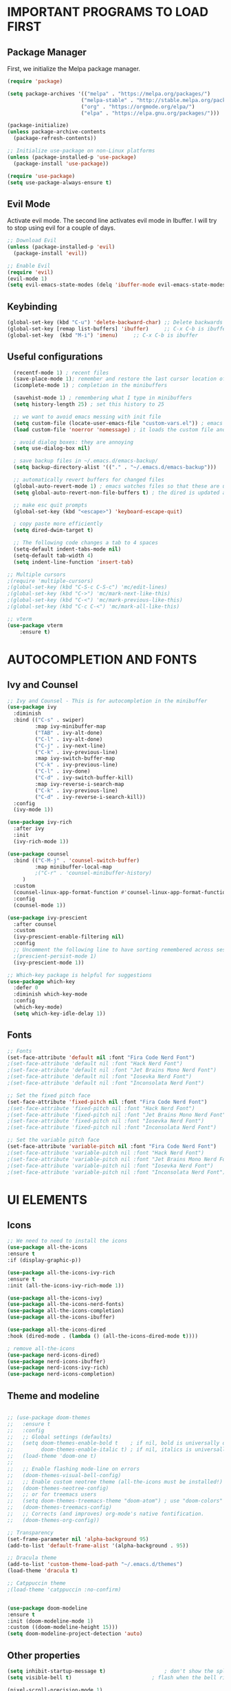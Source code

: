 #+TIkTLE: GNU Emacs Config
#+AUTHOR: Thiago Araujo
#+DESCRIPTION: Personal Emacs config.
#+STARTUP: showeverything
#+OPTIONS: toc:2

# * TABLE OF CONTENTS :toc:
# - [[#important-programs-to-load-first][IMPORTANT PROGRAMS TO LOAD FIRST]]
  # - [[#melpa-package-manager][Melpa Package Manager]]
  # - [[#load-evil-mode][Load Evil Mode]]
# 

* IMPORTANT PROGRAMS TO LOAD FIRST

** Package Manager

First, we initialize the Melpa package manager. 

#+begin_src emacs-lisp
(require 'package)

(setq package-archives '(("melpa" . "https://melpa.org/packages/")
			            ("melpa-stable" . "http://stable.melpa.org/packages/") 
                        ("org" . "https://orgmode.org/elpa/")
                        ("elpa" . "https://elpa.gnu.org/packages/")))

(package-initialize)
(unless package-archive-contents
  (package-refresh-contents))

;; Initialize use-package on non-Linux platforms
(unless (package-installed-p 'use-package)
  (package-install 'use-package))

(require 'use-package)
(setq use-package-always-ensure t)
#+end_src

** Evil Mode

Activate evil mode. The second line activates evil mode in Ibuffer. I will try to stop using evil
for a couple of days. 

#+begin_src emacs-lisp
;; Download Evil
(unless (package-installed-p 'evil)
  (package-install 'evil))

;; Enable Evil
(require 'evil)
(evil-mode 1)
(setq evil-emacs-state-modes (delq 'ibuffer-mode evil-emacs-state-modes))
#+end_src

** Keybinding

#+begin_src emacs-lisp
(global-set-key (kbd "C-u") 'delete-backward-char) ;; Delete backwards 
(global-set-key [remap list-buffers] 'ibuffer)     ;; C-x C-b is ibuffer
(global-set-key  (kbd "M-i") 'imenu)     ;; C-x C-b is ibuffer
#+end_src

** Useful configurations

#+begin_src emacs-lisp
  (recentf-mode 1) ; recent files
  (save-place-mode 1); remember and restore the last cursor location of open files
  (icomplete-mode 1) ; completion in the minibuffers

  (savehist-mode 1) ; remembering what I type in minibuffers
  (setq history-length 25) ; set this history to 25

  ;; we want to avoid emacs messing with init file
  (setq custom-file (locate-user-emacs-file "custom-vars.el")) ; emacs save modification elsewhere
  (load custom-file 'noerror 'nomessage) ; it loads the custom file and does't mess with me

  ; avoid dialog boxes: they are annoying
  (setq use-dialog-box nil) 

  ; save backup files in ~/.emacs.d/emacs-backup/
  (setq backup-directory-alist '(("." . "~/.emacs.d/emacs-backup"))) 

  ;; automatically revert buffers for changed files                      
  (global-auto-revert-mode 1) ; emacs watches files so that these are updated when changed outside emacs
  (setq global-auto-revert-non-file-buffers t) ; the dired is updated as well

  ;; make esc quit prompts
  (global-set-key (kbd "<escape>") 'keyboard-escape-quit)

  ; copy paste more efficiently
  (setq dired-dwim-target t)

  ;; The following code changes a tab to 4 spaces
  (setq-default indent-tabs-mode nil)
  (setq-default tab-width 4)
  (setq indent-line-function 'insert-tab)

;; Multiple cursors 
;(require 'multiple-cursors)
;(global-set-key (kbd "C-S-c C-S-c") 'mc/edit-lines)
;(global-set-key (kbd "C->") 'mc/mark-next-like-this)
;(global-set-key (kbd "C-<") 'mc/mark-previous-like-this)
;(global-set-key (kbd "C-c C-<") 'mc/mark-all-like-this)

;; vterm
(use-package vterm
    :ensure t)
#+end_src

* AUTOCOMPLETION AND FONTS

** Ivy and Counsel

#+begin_src emacs-lisp
;; Ivy and Counsel - This is for autocompletion in the minibuffer
(use-package ivy
  :diminish
  :bind (("C-s" . swiper)
         :map ivy-minibuffer-map
         ("TAB" . ivy-alt-done)
         ("C-l" . ivy-alt-done)
         ("C-j" . ivy-next-line)
         ("C-k" . ivy-previous-line)
         :map ivy-switch-buffer-map
         ("C-k" . ivy-previous-line)
         ("C-l" . ivy-done)
         ("C-d" . ivy-switch-buffer-kill)
         :map ivy-reverse-i-search-map
         ("C-k" . ivy-previous-line)
         ("C-d" . ivy-reverse-i-search-kill))
  :config
  (ivy-mode 1))

(use-package ivy-rich
  :after ivy
  :init
  (ivy-rich-mode 1))

(use-package counsel
  :bind (("C-M-j" . 'counsel-switch-buffer)
         :map minibuffer-local-map
         ;("C-r" . 'counsel-minibuffer-history)
	 )
  :custom
  (counsel-linux-app-format-function #'counsel-linux-app-format-function-name-only)
  :config
  (counsel-mode 1))

(use-package ivy-prescient
  :after counsel
  :custom
  (ivy-prescient-enable-filtering nil)
  :config
  ;; Uncomment the following line to have sorting remembered across sessions!
  ;(prescient-persist-mode 1)
  (ivy-prescient-mode 1))

;; Which-key package is helpful for suggestions
(use-package which-key
  :defer 0
  :diminish which-key-mode
  :config
  (which-key-mode)
  (setq which-key-idle-delay 1))
#+end_src

** Fonts

#+begin_src emacs-lisp
;; Fonts
(set-face-attribute 'default nil :font "Fira Code Nerd Font")
;(set-face-attribute 'default nil :font "Hack Nerd Font")
;(set-face-attribute 'default nil :font "Jet Brains Mono Nerd Font")
;(set-face-attribute 'default nil :font "Iosevka Nerd Font")
;(set-face-attribute 'default nil :font "Inconsolata Nerd Font")

;; Set the fixed pitch face
(set-face-attribute 'fixed-pitch nil :font "Fira Code Nerd Font")
;(set-face-attribute 'fixed-pitch nil :font "Hack Nerd Font")
;(set-face-attribute 'fixed-pitch nil :font "Jet Brains Mono Nerd Font")
;(set-face-attribute 'fixed-pitch nil :font "Iosevka Nerd Font")
;(set-face-attribute 'fixed-pitch nil :font "Inconsolata Nerd Font")

;; Set the variable pitch face
(set-face-attribute 'variable-pitch nil :font "Fira Code Nerd Font")
;(set-face-attribute 'variable-pitch nil :font "Hack Nerd Font")
;(set-face-attribute 'variable-pitch nil :font "Jet Brains Mono Nerd Font")
;(set-face-attribute 'variable-pitch nil :font "Iosevka Nerd Font")
;(set-face-attribute 'variable-pitch nil :font "Inconsolata Nerd Font")

#+end_src

* UI ELEMENTS

** Icons

#+begin_src emacs-lisp
;; We need to need to install the icons
(use-package all-the-icons
:ensure t
:if (display-graphic-p))

(use-package all-the-icons-ivy-rich
:ensure t
:init (all-the-icons-ivy-rich-mode 1))

(use-package all-the-icons-ivy)
(use-package all-the-icons-nerd-fonts)
(use-package all-the-icons-completion)
(use-package all-the-icons-ibuffer)

(use-package all-the-icons-dired
:hook (dired-mode . (lambda () (all-the-icons-dired-mode t))))

; remove all-the-icons
(use-package nerd-icons-dired)
(use-package nerd-icons-ibuffer)
(use-package nerd-icons-ivy-rich)
(use-package nerd-icons-completion)
#+end_src

** Theme and modeline

#+begin_src emacs-lisp

;; (use-package doom-themes
;;   :ensure t
;;   :config
;;   ;; Global settings (defaults)
;;   (setq doom-themes-enable-bold t    ; if nil, bold is universally disabled
;;         doom-themes-enable-italic t) ; if nil, italics is universally disabled
;;   (load-theme 'doom-one t)
;; 
;;   ;; Enable flashing mode-line on errors
;;   (doom-themes-visual-bell-config)
;;   ;; Enable custom neotree theme (all-the-icons must be installed!)
;;   (doom-themes-neotree-config)
;;   ;; or for treemacs users
;;   (setq doom-themes-treemacs-theme "doom-atom") ; use "doom-colors" for less minimal icon theme
;;   (doom-themes-treemacs-config)
;;   ;; Corrects (and improves) org-mode's native fontification.
;;   (doom-themes-org-config))

;; Transparency
(set-frame-parameter nil 'alpha-background 95)
(add-to-list 'default-frame-alist '(alpha-background . 95))

;; Dracula theme
(add-to-list 'custom-theme-load-path "~/.emacs.d/themes")
(load-theme 'dracula t)

;; Catppuccin theme
;(load-theme 'catppuccin :no-confirm)


(use-package doom-modeline
:ensure t
:init (doom-modeline-mode 1)
:custom ((doom-modeline-height 15)))
(setq doom-modeline-project-detection 'auto)
#+end_src

** Other properties

#+begin_src emacs-lisp
(setq inhibit-startup-message t)                   ; don't show the splash screen
(setq visible-bell t)		                   ; flash when the bell rings

(pixel-scroll-precision-mode 1)
(use-package smooth-scrolling)                     ; For a better scrolling experience
(smooth-scrolling-mode 1)

(setq scroll-conservatively 10000)
(setq scroll-margin 8)

(tool-bar-mode -1)                                 ; turn off the toolbar
(menu-bar-mode -1)                                 ; turn off the menubar
(scroll-bar-mode -1)                               ; turn off scrollbar
(blink-cursor-mode -1)                             ; turn off blink cursor
(hl-line-mode 1)                                   ; highlight line
(setq fringe-mode 20)

(column-number-mode)
(global-display-line-numbers-mode t)               ; line numberting
(setq display-line-numbers-type 'relative)         ; relative numbers

(use-package rainbow-delimiters                    ; make delimiters colorful
    :hook (prog-mode . rainbow-delimiters-mode))

(dolist (mode '(term-mode-hook                     ; disable line numbers for some modes
		vterm-mode-hook
		shell-mode-hook
		treemacs-mode-hook
		dired-mode-hook
		ibuffer-mode-hook
		eshell-mode-hook))
(add-hook mode (lambda () (display-line-numbers-mode 0))))
#+end_src


* ORG MODE


#+begin_src emacs-lisp

;; org-mode config
(defun dw/org-mode-setup ()
(org-indent-mode)
(variable-pitch-mode 1)
(auto-fill-mode 0)
(visual-line-mode 1)
(setq evil-auto-indent nil)
)

(use-package org
:hook (org-mode . dw/org-mode-setup)
:config
(setq org-ellipsis " ▾"
        org-hide-emphasis-markers t))

(use-package org-bullets
:after org
:hook (org-mode . org-bullets-mode)
:custom
(org-bullets-bullet-list '("◉" "○" "●" "○" "●" "○" "●")))

;; Replace list hyphen with dot
(font-lock-add-keywords 'org-mode
                        '(("^ *\\([-]\\) "
                        (0 (prog1 () (compose-region (match-beginning 1) (match-end 1) "•"))))))

(with-eval-after-load 'org-faces

;; Increase the size of various headings
(set-face-attribute 'org-document-title nil :font "Fira Code Nerd Font" :weight 'bold :height 1.3)
(dolist (face '((org-level-1 . 1.2)
                (org-level-2 . 1.1)
                (org-level-3 . 1.05)
                (org-level-4 . 1.0)
                (org-level-5 . 1.1)
                (org-level-6 . 1.1)
                (org-level-7 . 1.1)
                (org-level-8 . 1.1)))
(set-face-attribute (car face) nil :font "Fira Code Nerd Font" :weight 'regular :height (cdr face)))

;; Ensure that anything that should be fixed-pitch in Org files appears that way
(set-face-attribute 'org-block nil    :foreground nil :inherit 'fixed-pitch)
(set-face-attribute 'org-table nil    :inherit 'fixed-pitch)
(set-face-attribute 'org-formula nil  :inherit 'fixed-pitch)
(set-face-attribute 'org-code nil     :inherit '(shadow fixed-pitch))
(set-face-attribute 'org-table nil    :inherit '(shadow fixed-pitch))
(set-face-attribute 'org-verbatim nil :inherit '(shadow fixed-pitch))
(set-face-attribute 'org-special-keyword nil :inherit '(font-lock-comment-face fixed-pitch))
(set-face-attribute 'org-meta-line nil :inherit '(font-lock-comment-face fixed-pitch))
(set-face-attribute 'org-checkbox nil  :inherit 'fixed-pitch))
#+end_src

* PROJECTILE, MAGIT and PDF-TOOLS

#+begin_src emacs-lisp
    ;; projectile
    (use-package projectile
      :diminish projectile-mode
      :config (projectile-mode)
      :bind-keymap
      ("C-c p" . projectile-command-map)
      :init
      (setq projectile-project-search-path '("~/Sync/projects/work" "~/Sync/projects/wiki" "~/Sync/projects/aulas"))
      (setq projectile-switch-project-action #'projectile-dired))

    (use-package counsel-projectile
     :after projectile
     :config
     (counsel-projectile-mode 1))

    ;; magit
    (use-package magit
      :commands (magit-status magit-get-current-branch)
      :custom
      (magit-display-buffer-function #'magit-display-buffer-same-window-except-diff-v1))

    ;; pdf-tools
    (use-package pdf-tools
       :defer t
       :config
           (pdf-tools-install)
           (setq-default pdf-view-display-size 'fit-page)
       :bind (:map pdf-view-mode-map
             ("\\" . hydra-pdftools/body)
             ("<s-spc>" .  pdf-view-scroll-down-or-next-page)
             ("g"  . pdf-view-first-page)
             ("G"  . pdf-view-last-page)
             ("l"  . image-forward-hscroll)
             ("h"  . image-backward-hscroll)
             ("j"  . pdf-view-next-page)
             ("k"  . pdf-view-previous-page)
             ("e"  . pdf-view-goto-page)
             ("u"  . pdf-view-revert-buffer)
             ("al" . pdf-annot-list-annotations)
             ("ad" . pdf-annot-delete)
             ("aa" . pdf-annot-attachment-dired)
             ("am" . pdf-annot-add-markup-annotation)
             ("at" . pdf-annot-add-text-annotation)
             ("y"  . pdf-view-kill-ring-save)
             ("i"  . pdf-misc-display-metadata)
             ("s"  . pdf-occur)
             ("b"  . pdf-view-set-slice-from-bounding-box)
             ("r"  . pdf-view-reset-slice)))
#+end_src

* LSP AND TREESITTER

** Treesitter

#+begin_src emacs-lisp
;; Treesitter
(setq treesit-language-source-alist
   '((bash "https://github.com/tree-sitter/tree-sitter-bash")
     (c "https://github.com/tree-sitter/tree-sitter-c.git")
     (python "https://github.com/tree-sitter/tree-sitter-python")
     (elisp "https://github.com/Wilfred/tree-sitter-elisp")
     (latex "https://github.com/latex-lsp/tree-sitter-latex")
     (tex "https://github.com/latex-lsp/tree-sitter-latex")
    ))

(setq major-mode-remap-alist
 '((python-mode . python-ts-mode)
   (sh-mode . bash-ts-mode)
   (c-mode . c-ts-mode)
   ;;(latex-mode . latex-ts-mode) ; This does not work 
   ;;(elisp-mode . elisp-ts-mode)
    ))
#+end_src

** LSP

#+begin_src emacs-lisp
;; LSP
(use-package lsp-mode)

(add-hook 'latex-mode-hook #'lsp)
(add-hook 'python-mode-hook #'lsp)
(add-hook 'markdown-mode-hook #'lsp)

(use-package lsp-ivy)

(use-package company
  :after lsp-mode
  :hook (prog-mode . company-mode)
  :bind (:map company-active-map
         ("<tab>" . company-complete-selection))
        (:map lsp-mode-map
         ("<tab>" . company-indent-or-complete-common))
  :custom
  (company-minimum-prefix-length 1)
  (company-idle-delay 0.0))

(use-package company-box
  :hook (company-mode . company-box-mode))

(use-package lsp-ui
  :hook (lsp-mode . lsp-ui-mode))

;; Languages
(setq lsp-tex-server 'digestif)

#+end_src

** Snippets

Yasnippet and LSP are not compatible. 

#+begin_src emacs-lisp
;; snippets
; (setq yas-snippet-dirs
; '("~/.emacs.d/snippets"   ;; personal snippets
    ; ))

(yas-global-mode 1)
#+end_src

** Helm-bibtex/Ivy-bibtex

#+begin_src emacs-lisp
(use-package helm-bibtex)
(use-package ivy-bibtex)
(setq bibtex-completion-bibliography
      '("~/Sync/projects/wiki/research/bib-database.bib"))
#+end_src

* USER DEFINITIONS

#+begin_src emacs-lisp

;;bookmarks
(setq bookmark-default-file "~/.emacs.d/bookmarks")

;; default pdf viewer
(use-package openwith)
(openwith-mode t)
(setq openwith-associations '(("\\.djvu\\'" "zathura" (file))))
(setq openwith-associations '(("\\.pdf\\'" "zathura" (file))))

;; initial buffer
;(setq initial-buffer-choice "~/Sync/projects/wiki/README.org")
#+end_src

** Dashboard

#+begin_src emacs-lisp
(require 'dashboard)
(dashboard-setup-startup-hook)
(setq initial-buffer-choice (lambda () (get-buffer-create dashboard-buffer-name)))

;; Set the title
(setq dashboard-banner-logo-title "Emacs Dashboard")
;; Set the banner
;; (setq dashboard-startup-banner 'logo)
(setq dashboard-startup-banner "/home/thiago/Sync/images/bomber.png")
;; Value can be:
;;  - 'official which displays the official emacs logo.
;;  - 'logo which displays an alternative emacs logo.
;;  - an integer which displays one of the text banners
;;    (see dashboard-banners-directory files).
;;  - a string that specifies a path for a custom banner
;;    currently supported types are gif/image/text/xbm.
;;  - a cons of 2 strings which specifies the path of an image to use
;;    and other path of a text file to use if image isn't supported.
;;    ("path/to/image/file/image.png" . "path/to/text/file/text.txt").
;;  - a list that can display an random banner,
;;    supported values are: string (filepath), 'official, 'logo and integers.

;; Content is not centered by default. To center, set
;(setq dashboard-center-content t)
;; vertically center content
(setq dashboard-vertically-center-content t)

;; To disable shortcut "jump" indicators for each section, set
(setq dashboard-show-shortcuts nil)

;; items
(setq dashboard-projects-backend 'projectile)
(setq dashboard-icon-type 'all-the-icons)  ; use `all-the-icons' package
(setq dashboard-items '((recents   . 5)
                        (bookmarks . 5)
                        (projects  . 5)
                        (registers . 5)))
#+end_src
